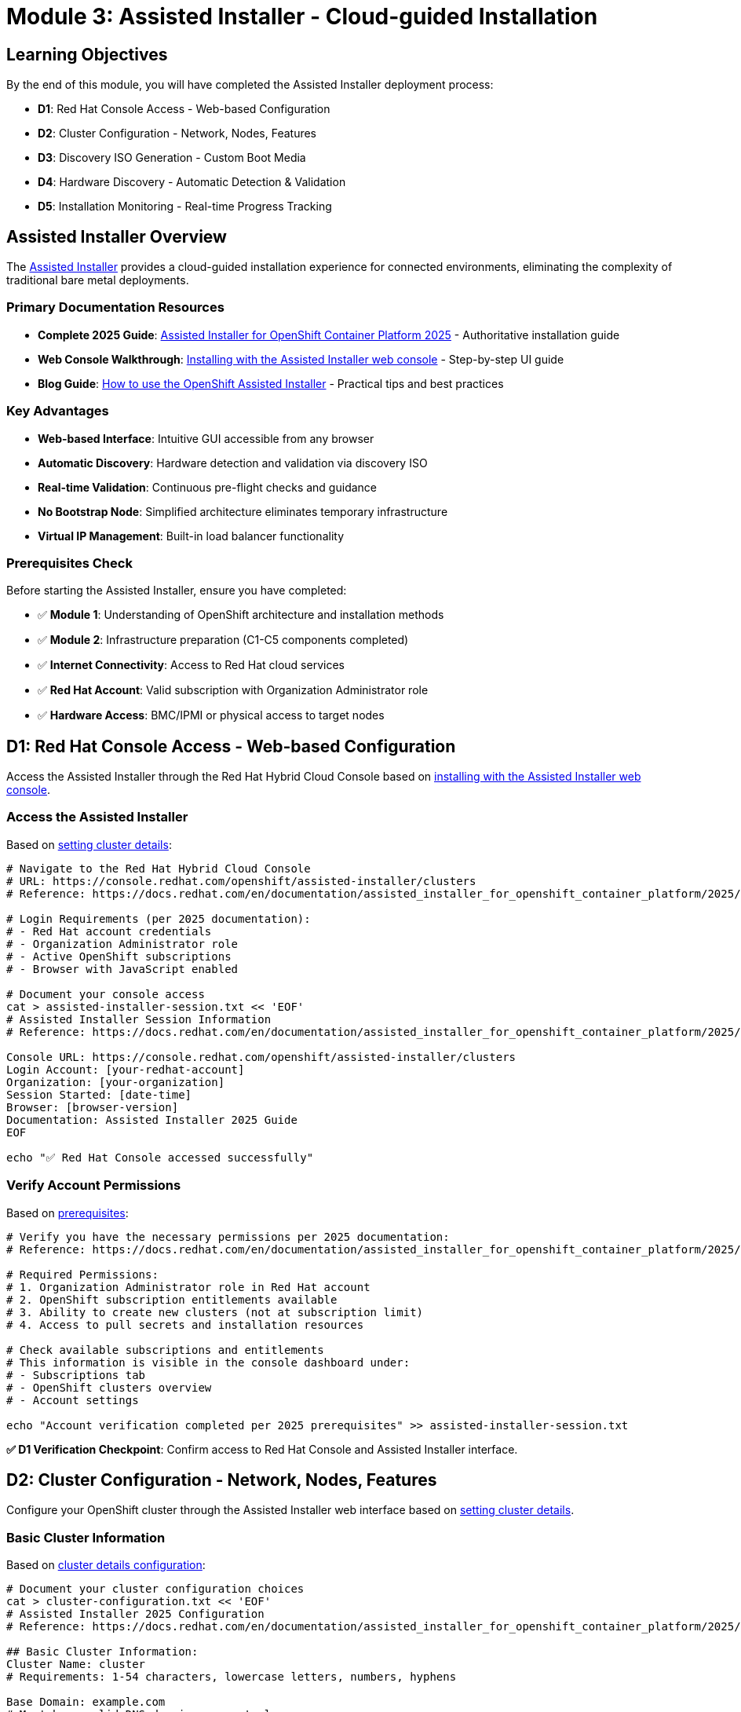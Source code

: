 = Module 3: Assisted Installer - Cloud-guided Installation
:page-layout: module

== Learning Objectives [[objectives]]

By the end of this module, you will have completed the Assisted Installer deployment process:

* **D1**: Red Hat Console Access - Web-based Configuration
* **D2**: Cluster Configuration - Network, Nodes, Features
* **D3**: Discovery ISO Generation - Custom Boot Media
* **D4**: Hardware Discovery - Automatic Detection & Validation
* **D5**: Installation Monitoring - Real-time Progress Tracking

== Assisted Installer Overview [[overview]]

The link:https://docs.redhat.com/en/documentation/assisted_installer_for_openshift_container_platform/2025/html/installing_openshift_container_platform_with_the_assisted_installer/index[Assisted Installer] provides a cloud-guided installation experience for connected environments, eliminating the complexity of traditional bare metal deployments.

=== Primary Documentation Resources
* **Complete 2025 Guide**: link:https://docs.redhat.com/en/documentation/assisted_installer_for_openshift_container_platform/2025/html/installing_openshift_container_platform_with_the_assisted_installer/index[Assisted Installer for OpenShift Container Platform 2025] - Authoritative installation guide
* **Web Console Walkthrough**: link:https://docs.redhat.com/en/documentation/assisted_installer_for_openshift_container_platform/2025/html/installing_openshift_container_platform_with_the_assisted_installer/installing-with-ui[Installing with the Assisted Installer web console] - Step-by-step UI guide
* **Blog Guide**: link:https://www.redhat.com/en/blog/how-to-use-the-openshift-assisted-installer[How to use the OpenShift Assisted Installer] - Practical tips and best practices

=== Key Advantages
* **Web-based Interface**: Intuitive GUI accessible from any browser
* **Automatic Discovery**: Hardware detection and validation via discovery ISO
* **Real-time Validation**: Continuous pre-flight checks and guidance
* **No Bootstrap Node**: Simplified architecture eliminates temporary infrastructure
* **Virtual IP Management**: Built-in load balancer functionality

=== Prerequisites Check [[prerequisites]]

Before starting the Assisted Installer, ensure you have completed:

* ✅ **Module 1**: Understanding of OpenShift architecture and installation methods
* ✅ **Module 2**: Infrastructure preparation (C1-C5 components completed)
* ✅ **Internet Connectivity**: Access to Red Hat cloud services
* ✅ **Red Hat Account**: Valid subscription with Organization Administrator role
* ✅ **Hardware Access**: BMC/IPMI or physical access to target nodes

== D1: Red Hat Console Access - Web-based Configuration [[console-access]]

Access the Assisted Installer through the Red Hat Hybrid Cloud Console based on link:https://docs.redhat.com/en/documentation/assisted_installer_for_openshift_container_platform/2025/html/installing_openshift_container_platform_with_the_assisted_installer/installing-with-ui[installing with the Assisted Installer web console].

=== Access the Assisted Installer
Based on link:https://docs.redhat.com/en/documentation/assisted_installer_for_openshift_container_platform/2025/html/installing_openshift_container_platform_with_the_assisted_installer/installing-with-ui#setting-the-cluster-details_installing-with-ui[setting cluster details]:

```bash
# Navigate to the Red Hat Hybrid Cloud Console
# URL: https://console.redhat.com/openshift/assisted-installer/clusters
# Reference: https://docs.redhat.com/en/documentation/assisted_installer_for_openshift_container_platform/2025/html/installing_openshift_container_platform_with_the_assisted_installer/installing-with-ui

# Login Requirements (per 2025 documentation):
# - Red Hat account credentials
# - Organization Administrator role
# - Active OpenShift subscriptions
# - Browser with JavaScript enabled

# Document your console access
cat > assisted-installer-session.txt << 'EOF'
# Assisted Installer Session Information
# Reference: https://docs.redhat.com/en/documentation/assisted_installer_for_openshift_container_platform/2025/html/installing_openshift_container_platform_with_the_assisted_installer/index

Console URL: https://console.redhat.com/openshift/assisted-installer/clusters
Login Account: [your-redhat-account]
Organization: [your-organization]
Session Started: [date-time]
Browser: [browser-version]
Documentation: Assisted Installer 2025 Guide
EOF

echo "✅ Red Hat Console accessed successfully"
```

=== Verify Account Permissions
Based on link:https://docs.redhat.com/en/documentation/assisted_installer_for_openshift_container_platform/2025/html/installing_openshift_container_platform_with_the_assisted_installer/prerequisites[prerequisites]:

```bash
# Verify you have the necessary permissions per 2025 documentation:
# Reference: https://docs.redhat.com/en/documentation/assisted_installer_for_openshift_container_platform/2025/html/installing_openshift_container_platform_with_the_assisted_installer/prerequisites

# Required Permissions:
# 1. Organization Administrator role in Red Hat account
# 2. OpenShift subscription entitlements available
# 3. Ability to create new clusters (not at subscription limit)
# 4. Access to pull secrets and installation resources

# Check available subscriptions and entitlements
# This information is visible in the console dashboard under:
# - Subscriptions tab
# - OpenShift clusters overview
# - Account settings

echo "Account verification completed per 2025 prerequisites" >> assisted-installer-session.txt
```

**✅ D1 Verification Checkpoint**: Confirm access to Red Hat Console and Assisted Installer interface.

== D2: Cluster Configuration - Network, Nodes, Features [[cluster-config]]

Configure your OpenShift cluster through the Assisted Installer web interface based on link:https://docs.redhat.com/en/documentation/assisted_installer_for_openshift_container_platform/2025/html/installing_openshift_container_platform_with_the_assisted_installer/installing-with-ui#setting-the-cluster-details_installing-with-ui[setting cluster details].

=== Basic Cluster Information
Based on link:https://docs.redhat.com/en/documentation/assisted_installer_for_openshift_container_platform/2025/html/installing_openshift_container_platform_with_the_assisted_installer/installing-with-ui#setting-the-cluster-details_installing-with-ui[cluster details configuration]:

```bash
# Document your cluster configuration choices
cat > cluster-configuration.txt << 'EOF'
# Assisted Installer 2025 Configuration
# Reference: https://docs.redhat.com/en/documentation/assisted_installer_for_openshift_container_platform/2025/html/installing_openshift_container_platform_with_the_assisted_installer/installing-with-ui#setting-the-cluster-details_installing-with-ui

## Basic Cluster Information:
Cluster Name: cluster
# Requirements: 1-54 characters, lowercase letters, numbers, hyphens

Base Domain: example.com
# Must be a valid DNS domain you control
# Example: example.com, lab.company.com

OpenShift Version: [Latest available in Assisted Installer]
# Select latest stable version available

CPU Architecture: [x86_64 / aarch64 / ppc64le / s390x]
# Reference: https://docs.redhat.com/en/documentation/assisted_installer_for_openshift_container_platform/2025/html/installing_openshift_container_platform_with_the_assisted_installer/prerequisites#supported-cpu-architectures_prerequisites

## Pull Secret:
# Use the pull secret downloaded in Module 2 (C1)
Pull Secret Source: [path-to-pull-secret.txt]
EOF
```

=== Network Configuration
Configure networking based on link:https://docs.redhat.com/en/documentation/assisted_installer_for_openshift_container_platform/2025/html/installing_openshift_container_platform_with_the_assisted_installer/assembly_network-configuration[network configuration]:

```bash
# Add network configuration to cluster config
cat >> cluster-configuration.txt << 'EOF'

## Network Configuration:
# Reference: https://docs.redhat.com/en/documentation/assisted_installer_for_openshift_container_platform/2025/html/installing_openshift_container_platform_with_the_assisted_installer/assembly_network-configuration
# Based on Module 2 C3 (DNS Planning)

### Machine Network:
Machine Network CIDR: [e.g., 192.168.1.0/24]
# This is the network where your physical nodes reside
# Must be a valid CIDR block accessible to all nodes
# Reference: https://docs.redhat.com/en/documentation/assisted_installer_for_openshift_container_platform/2025/html/installing_openshift_container_platform_with_the_assisted_installer/assembly_network-configuration#machine_network

### API Virtual IP (if not using external DNS):
API VIP: [e.g., 192.168.1.100]
# Virtual IP for Kubernetes API access
# Must be in machine network CIDR but not assigned to any host
# Reference: https://docs.redhat.com/en/documentation/assisted_installer_for_openshift_container_platform/2025/html/installing_openshift_container_platform_with_the_assisted_installer/assembly_network-configuration#vip-dhcp-allocation_network-configuration

### Ingress Virtual IP (if not using external DNS):
Ingress VIP: [e.g., 192.168.1.101]
# Virtual IP for application ingress
# Must be in machine network CIDR but not assigned to any host

### DNS Configuration:
DNS Approach: [External DNS / VIP Management]
# External DNS: Pre-configured DNS records (production recommended)
# VIP Management: Let Assisted Installer handle DNS with VIPs (lab/testing)
# Reference: https://docs.redhat.com/en/documentation/assisted_installer_for_openshift_container_platform/2025/html/installing_openshift_container_platform_with_the_assisted_installer/prerequisites#external-dns-requirements_prerequisites

### SSH Public Key (Optional):
SSH Key: [paste-your-ssh-public-key]
# For emergency access to nodes (optional but recommended)
# Generate with: ssh-keygen -t rsa -b 4096 -f ~/.ssh/openshift-key
EOF
```

=== Advanced Configuration Options
Based on link:https://docs.redhat.com/en/documentation/assisted_installer_for_openshift_container_platform/2025/html/installing_openshift_container_platform_with_the_assisted_installer/installing-with-ui#setting-the-cluster-details_installing-with-ui[setting cluster details] and link:https://docs.redhat.com/en/documentation/assisted_installer_for_openshift_container_platform/2025/html/installing_openshift_container_platform_with_the_assisted_installer/customizing-with-bundles-and-operators[customizing with Operators]:

```bash
# Add advanced configuration options
cat >> cluster-configuration.txt << 'EOF'

## Advanced Configuration:
# Reference: https://docs.redhat.com/en/documentation/assisted_installer_for_openshift_container_platform/2025/html/installing_openshift_container_platform_with_the_assisted_installer/installing-with-ui#setting-the-cluster-details_installing-with-ui

### Cluster Network:
Cluster Network CIDR: [default: 10.128.0.0/14]
Host Prefix: [default: /23]
Service Network CIDR: [default: 172.30.0.0/16]
# Reference: https://docs.redhat.com/en/documentation/assisted_installer_for_openshift_container_platform/2025/html/installing_openshift_container_platform_with_the_assisted_installer/assembly_network-configuration#cluster-networking_network-configuration

### High Availability:
HA Mode: [Full HA / Compact]
# Full HA: 3 control plane + 2+ workers (standard multi-node)
# Compact: 3 nodes (control plane + worker combined)
# Reference: https://docs.redhat.com/en/documentation/assisted_installer_for_openshift_container_platform/2025/html/installing_openshift_container_platform_with_the_assisted_installer/about-ai#supported-host-roles_about-ai

### Optional Features (Operators and Bundles):
# Reference: https://docs.redhat.com/en/documentation/assisted_installer_for_openshift_container_platform/2025/html/installing_openshift_container_platform_with_the_assisted_installer/customizing-with-bundles-and-operators
☐ OpenShift Virtualization Operator
☐ OpenShift Data Foundation (ODF) Operator
☐ Local Storage Operator
☐ Logical Volume Manager Storage Operator
☐ OpenShift AI Operator
☐ Kubernetes NMState Operator
☐ Node Feature Discovery Operator
☐ NVIDIA GPU Operator
☐ Migration Toolkit for Virtualization Operator

### Operator Bundles:
☐ Virtualization Operator bundle (includes CNV + MTV)
☐ OpenShift AI Operator bundle (comprehensive AI/ML stack)

### Platform Integration:
Platform: [Bare Metal / None]
# Select "Bare Metal" for proper platform detection and optimizations
# Reference: https://docs.redhat.com/en/documentation/assisted_installer_for_openshift_container_platform/2025/html/installing_openshift_container_platform_with_the_assisted_installer/prerequisites#supported-cpu-architectures_prerequisites
EOF

echo "✅ Cluster configuration documented with 2025 Assisted Installer references"
```

**✅ D2 Verification Checkpoint**: Complete cluster configuration in Assisted Installer web interface.

== D3: Discovery ISO Generation - Custom Boot Media [[discovery-iso]]

Generate a custom discovery ISO that will automatically detect your hardware and register nodes with the Assisted Installer based on link:https://docs.redhat.com/en/documentation/openshift_container_platform/4.18/html/installing_on-premise_with_assisted_installer/installing-on-prem-assisted#assisted-installer-adding-hosts_installing-on-prem-assisted[adding hosts documentation].

=== Generate Discovery ISO
Based on link:https://docs.redhat.com/en/documentation/openshift_container_platform/4.18/html/installing_on-premise_with_assisted_installer/installing-on-prem-assisted#assisted-installer-adding-hosts_installing-on-prem-assisted[adding hosts to the cluster]:

```bash
# Document the discovery ISO generation process
cat > discovery-iso-process.txt << 'EOF'
# Discovery ISO Generation Process
# Reference: https://docs.redhat.com/en/documentation/openshift_container_platform/4.18/html/installing_on-premise_with_assisted_installer/installing-on-prem-assisted#assisted-installer-adding-hosts_installing-on-prem-assisted

## ISO Generation Steps:
1. Complete cluster configuration (D2)
2. Click "Generate Discovery ISO" in Assisted Installer web interface
3. ISO is automatically customized with:
   - Cluster-specific configuration and credentials
   - Red Hat Console connectivity settings
   - Hardware discovery agents and tools
   - Network configuration from cluster setup
   - Pull secret for image access

## ISO Characteristics:
ISO Name: discovery_image_cluster.iso
Size: ~1GB (approximate, includes RHCOS live image)
Boot Type: UEFI and Legacy BIOS compatible
Network: Pre-configured for your cluster network settings
Validity: ISO expires after 7 days (regenerate if needed)
# Reference: https://docs.redhat.com/en/documentation/openshift_container_platform/4.18/html/installing_on-premise_with_assisted_installer/installing-on-prem-assisted#assisted-installer-adding-hosts_installing-on-prem-assisted

## Download and Verification:
1. Download ISO from Assisted Installer interface
2. Verify ISO integrity using provided checksum
3. Prepare for deployment via chosen boot method from Module 2 C4
4. ISO contains all necessary components for hardware discovery
EOF
```

=== Prepare ISO for Deployment
Based on your Module 2 C4 (Boot Method Setup) and link:https://docs.redhat.com/en/documentation/assisted_installer_for_openshift_container_platform/2025/html/installing_openshift_container_platform_with_the_assisted_installer/assembly_booting-hosts-with-the-discovery-image[booting hosts with the discovery image]:

```bash
# Prepare ISO for your chosen boot method
cat >> discovery-iso-process.txt << 'EOF'

## ISO Deployment Preparation:
# Reference: https://docs.redhat.com/en/documentation/assisted_installer_for_openshift_container_platform/2025/html/installing_openshift_container_platform_with_the_assisted_installer/assembly_booting-hosts-with-the-discovery-image

### For Virtual Media (BMC/IPMI):
1. Download discovery ISO to management system
2. Access BMC interface for each node
3. Mount ISO via virtual media interface
4. Configure boot order to boot from virtual media first
# Reference: https://docs.redhat.com/en/documentation/assisted_installer_for_openshift_container_platform/2025/html/installing_openshift_container_platform_with_the_assisted_installer/assembly_booting-hosts-with-the-discovery-image#install-booting-from-an-iso-over-http-redfish_booting-hosts-with-the-discovery-image

### For PXE Boot (iPXE):
1. Extract ISO contents to PXE server
2. Configure iPXE menu entry for discovery boot
3. Update DHCP server with PXE boot options
4. Test iPXE boot from one node
# Reference: https://docs.redhat.com/en/documentation/assisted_installer_for_openshift_container_platform/2025/html/installing_openshift_container_platform_with_the_assisted_installer/assembly_booting-hosts-with-the-discovery-image#booting-hosts-using-ipxe_booting-hosts-with-the-discovery-image

### For USB/CD Boot:
1. Create bootable USB drives or burn CDs
2. Use tools like dd, Rufus, or balenaEtcher
3. Distribute media to each node location
4. Plan physical access for media insertion
# Reference: https://docs.redhat.com/en/documentation/assisted_installer_for_openshift_container_platform/2025/html/installing_openshift_container_platform_with_the_assisted_installer/assembly_booting-hosts-with-the-discovery-image#creating-an-iso-image-on-a-usb-drive_booting-hosts-with-the-discovery-image

## Boot Commands by BMC Type:
# Dell iDRAC: Mount ISO via virtual media interface
# HPE iLO: Use virtual media or remote console
# Redfish BMC: Use Redfish API for virtual media mounting
# Legacy IPMI: Requires PXE or physical media (no virtual media support)

## Discovery Image Configuration (Advanced):
# Optional: Customize discovery image with Ignition for special requirements
# Reference: https://docs.redhat.com/en/documentation/assisted_installer_for_openshift_container_platform/2025/html/installing_openshift_container_platform_with_the_assisted_installer/assembly_configuring-the-discovery-image
EOF

echo "✅ Discovery ISO prepared for deployment with 2025 documentation references"
```

**✅ D3 Verification Checkpoint**: Discovery ISO generated and prepared for deployment via chosen boot method.

== D4: Hardware Discovery - Automatic Detection & Validation [[hardware-discovery]]

Boot nodes with the discovery ISO to automatically detect hardware and validate compatibility based on link:https://docs.redhat.com/en/documentation/openshift_container_platform/4.18/html/installing_on-premise_with_assisted_installer/installing-on-prem-assisted#assisted-installer-adding-hosts_installing-on-prem-assisted[host discovery process].

=== Boot Nodes with Discovery ISO
Based on link:https://docs.redhat.com/en/documentation/openshift_container_platform/4.18/html/installing_on-premise_with_assisted_installer/installing-on-prem-assisted#assisted-installer-adding-hosts_installing-on-prem-assisted[host discovery and validation process]:

```bash
# Document the hardware discovery process
cat > hardware-discovery-log.txt << 'EOF'
# Hardware Discovery Process Log
# Reference: https://docs.redhat.com/en/documentation/openshift_container_platform/4.18/html/installing_on-premise_with_assisted_installer/installing-on-prem-assisted#assisted-installer-adding-hosts_installing-on-prem-assisted

## Discovery Boot Process:
1. Boot each node from discovery ISO (via BMC, PXE, or physical media)
2. RHCOS live environment starts with discovery agent
3. Hardware detection begins immediately upon boot
4. Node automatically registers with Assisted Installer service
5. Comprehensive validation checks run automatically
6. Node appears in Assisted Installer web interface

## Expected Discovery Timeline:
- Boot to discovery agent: 2-5 minutes
- Hardware detection and inventory: 1-3 minutes
- Registration with Red Hat Console: 1-2 minutes
- Initial validation and compatibility checks: 2-5 minutes
- Total per node: 5-15 minutes (varies by hardware)

## Hardware Detection Includes (per official documentation):
- CPU cores, architecture (x86_64/aarch64/ppc64le/s390x), and features
- Memory capacity, configuration, and ECC status
- Storage devices, capacity, and interface types
- Network interfaces, MAC addresses, and connectivity
- BMC/IPMI capabilities and addressing
- Virtualization support (VT-x/AMD-V)
- UEFI/BIOS configuration and boot capabilities
# Reference: https://docs.redhat.com/en/documentation/openshift_container_platform/4.18/html/installing_on-premise_with_assisted_installer/installing-on-prem-assisted#assisted-installer-adding-hosts_installing-on-prem-assisted
EOF
```

=== Monitor Discovery Progress
```bash
# Monitor discovery in the Assisted Installer web interface
cat >> hardware-discovery-log.txt << 'EOF'

## Discovery Monitoring:
1. Access Assisted Installer web interface
2. Navigate to your cluster
3. View "Hosts" tab for discovery progress
4. Monitor each node as it appears

## Node Discovery Status:
Node 1: [hostname] - Status: [Discovering/Ready/Error]
  - CPU: [detected-specs]
  - Memory: [detected-specs]  
  - Storage: [detected-specs]
  - Network: [detected-interfaces]
  - Validation: [passed/failed/pending]

Node 2: [hostname] - Status: [Discovering/Ready/Error]
  - CPU: [detected-specs]
  - Memory: [detected-specs]
  - Storage: [detected-specs]
  - Network: [detected-interfaces]
  - Validation: [passed/failed/pending]

Node 3: [hostname] - Status: [Discovering/Ready/Error]
  - CPU: [detected-specs]
  - Memory: [detected-specs]
  - Storage: [detected-specs]
  - Network: [detected-interfaces]
  - Validation: [passed/failed/pending]

# Continue for all nodes...
EOF
```

=== Validation and Role Assignment
Based on link:https://docs.redhat.com/en/documentation/assisted_installer_for_openshift_container_platform/2025/html/installing_openshift_container_platform_with_the_assisted_installer/installing-with-ui#configuring-hosts_installing-with-ui[configuring hosts] and link:https://docs.redhat.com/en/documentation/assisted_installer_for_openshift_container_platform/2025/html/installing_openshift_container_platform_with_the_assisted_installer/assembly_preinstallation-validations[preinstallation validations]:

```bash
# Document validation results and role assignments
cat >> hardware-discovery-log.txt << 'EOF'

## Automatic Validation Checks:
# Reference: https://docs.redhat.com/en/documentation/assisted_installer_for_openshift_container_platform/2025/html/installing_openshift_container_platform_with_the_assisted_installer/assembly_preinstallation-validations
✅ Hardware meets minimum requirements (CPU, memory, storage)
✅ Network connectivity verified between nodes
✅ DNS resolution working (if using external DNS)
✅ NTP synchronization confirmed across all nodes
✅ Storage capacity adequate for installation and operations
✅ Architecture compatibility verified (x86_64/aarch64/ppc64le/s390x)
✅ UEFI/BIOS configuration validated
✅ Virtualization extensions detected (if required)

## Role Assignment:
# Reference: https://docs.redhat.com/en/documentation/assisted_installer_for_openshift_container_platform/2025/html/installing_openshift_container_platform_with_the_assisted_installer/about-ai#about-assigning-roles-to-hosts_about-ai
# Assisted Installer automatically suggests roles based on:
# - Hardware specifications and capabilities
# - Cluster configuration (HA vs Compact)
# - Node count and resource requirements
# - Best practices for role distribution

Control Plane Nodes: [list-assigned-nodes]
Worker Nodes: [list-assigned-nodes]

## Manual Role Adjustment:
# Reference: https://docs.redhat.com/en/documentation/assisted_installer_for_openshift_container_platform/2025/html/installing_openshift_container_platform_with_the_assisted_installer/installing-with-ui#configuring-hosts_installing-with-ui
# If needed, manually adjust role assignments in web interface
# Consider hardware capabilities and planned workloads
# Ensure proper distribution for high availability

## Host Validation Details:
# For detailed validation information, see:
# https://docs.redhat.com/en/documentation/assisted_installer_for_openshift_container_platform/2025/html/installing_openshift_container_platform_with_the_assisted_installer/assembly_preinstallation-validations#host-validations-in-detail_preinstallation-validations
EOF

echo "✅ Hardware discovery completed and validated per 2025 documentation"
```

**✅ D4 Verification Checkpoint**: All nodes discovered, validated, and assigned appropriate roles.

== D5: Installation Monitoring - Real-time Progress Tracking [[installation-monitoring]]

Monitor the OpenShift installation process through the Assisted Installer's real-time progress tracking based on link:https://docs.redhat.com/en/documentation/openshift_container_platform/4.18/html/installing_on-premise_with_assisted_installer/installing-on-prem-assisted#assisted-installer-installing-openshift_installing-on-prem-assisted[installation monitoring documentation].

=== Start Installation Process
Based on link:https://docs.redhat.com/en/documentation/openshift_container_platform/4.18/html/installing_on-premise_with_assisted_installer/installing-on-prem-assisted#assisted-installer-installing-openshift_installing-on-prem-assisted[installing OpenShift with the Assisted Installer]:

```bash
# Document installation initiation
cat > installation-progress.txt << 'EOF'
# OpenShift Installation Progress Log
# Reference: https://docs.redhat.com/en/documentation/openshift_container_platform/4.18/html/installing_on-premise_with_assisted_installer/installing-on-prem-assisted#assisted-installer-installing-openshift_installing-on-prem-assisted

## Pre-Installation Checklist (per official requirements):
✅ All nodes discovered and validated successfully
✅ Roles assigned appropriately (control plane/worker)
✅ Network configuration verified and validated
✅ DNS resolution confirmed (if using external DNS)
✅ Hardware requirements met for all nodes
✅ Cluster configuration reviewed and approved
✅ All validation checks passed in Assisted Installer

## Installation Initiated:
Start Time: [timestamp]
Cluster Name: cluster
OpenShift Version: [version]
Installation Method: Assisted Installer (cloud-guided)
Expected Duration: 45-90 minutes (varies by hardware and network)
# Reference: https://docs.redhat.com/en/documentation/openshift_container_platform/4.18/html/installing_on-premise_with_assisted_installer/installing-on-prem-assisted#assisted-installer-installing-openshift_installing-on-prem-assisted
EOF
```

=== Monitor Installation Stages
Based on link:https://docs.redhat.com/en/documentation/openshift_container_platform/4.18/html/installing_on-premise_with_assisted_installer/installing-on-prem-assisted#assisted-installer-installing-openshift_installing-on-prem-assisted[installation progress monitoring]:

```bash
# Track installation progress through web interface
cat >> installation-progress.txt << 'EOF'

## Installation Stages (per official documentation):
# Reference: https://docs.redhat.com/en/documentation/openshift_container_platform/4.18/html/installing_on-premise_with_assisted_installer/installing-on-prem-assisted#assisted-installer-installing-openshift_installing-on-prem-assisted

### Stage 1: Preparing for Installation (5-10 minutes)
- Generating ignition configurations for all nodes
- Preparing installation manifests and certificates
- Validating final cluster configuration
- Distributing installation assets
Status: [In Progress/Complete/Failed]
Timestamp: [time]

### Stage 2: Installing Control Plane (15-25 minutes)
- Installing RHCOS on control plane nodes
- Starting etcd cluster and achieving quorum
- Initializing Kubernetes API server
- Configuring control plane services (scheduler, controller-manager)
- Establishing cluster networking
Status: [In Progress/Complete/Failed]
Timestamp: [time]

### Stage 3: Installing Workers (10-20 minutes)
- Installing RHCOS on worker nodes
- Joining worker nodes to cluster
- Configuring pod networking and CNI
- Starting kubelet and container runtime
- Deploying workload services
Status: [In Progress/Complete/Failed]
Timestamp: [time]

### Stage 4: Finalizing Installation (10-15 minutes)
- Installing cluster operators (ingress, DNS, monitoring)
- Configuring OpenShift console and authentication
- Running final validation checks
- Generating cluster access credentials
- Completing cluster initialization
Status: [In Progress/Complete/Failed]
Timestamp: [time]
# Reference: https://docs.redhat.com/en/documentation/openshift_container_platform/4.18/html/installing_on-premise_with_assisted_installer/installing-on-prem-assisted#assisted-installer-installing-openshift_installing-on-prem-assisted
EOF
```

=== Installation Completion
Based on link:https://docs.redhat.com/en/documentation/openshift_container_platform/4.18/html/installing_on-premise_with_assisted_installer/installing-on-prem-assisted#assisted-installer-installing-openshift_installing-on-prem-assisted[installation completion and access]:

```bash
# Document successful installation completion
cat >> installation-progress.txt << 'EOF'

## Installation Completion:
# Reference: https://docs.redhat.com/en/documentation/openshift_container_platform/4.18/html/installing_on-premise_with_assisted_installer/installing-on-prem-assisted#assisted-installer-installing-openshift_installing-on-prem-assisted

End Time: [timestamp]
Total Duration: [duration]
Status: [Success/Failed]

## Cluster Access Information (provided by Assisted Installer):
Console URL: https://console-openshift-console.apps.cluster.example.com
API URL: https://api.cluster.example.com:6443
kubeadmin Password: [provided-by-assisted-installer]
# Note: kubeadmin is temporary admin user - create proper users post-installation

## Next Steps (per official documentation):
1. Download kubeconfig file from Assisted Installer interface
2. Install oc CLI tool (if not already installed from Module 2)
3. Verify cluster access and functionality
4. Complete post-installation configuration tasks
5. Proceed to Module 5 (Storage) or Module 6 (Networking)
# Reference: https://docs.redhat.com/en/documentation/openshift_container_platform/4.18/html/postinstallation_configuration/post-install-configuration-overview
EOF

echo "✅ OpenShift installation completed successfully"
```

=== Verify Cluster Access
Based on link:https://docs.redhat.com/en/documentation/openshift_container_platform/4.18/html/cli_tools/openshift-cli-oc[OpenShift CLI documentation] and link:https://docs.redhat.com/en/documentation/openshift_container_platform/4.18/html/validation_and_troubleshooting/validating-an-installation[installation validation]:

```bash
# Verify cluster is accessible and functional
# Download kubeconfig from Assisted Installer interface
# Reference: https://docs.redhat.com/en/documentation/openshift_container_platform/4.18/html/installing_on-premise_with_assisted_installer/installing-on-prem-assisted#assisted-installer-installing-openshift_installing-on-prem-assisted

# Test cluster access using downloaded kubeconfig:
export KUBECONFIG=./kubeconfig

# Verify nodes are ready (per validation documentation):
# Reference: https://docs.redhat.com/en/documentation/openshift_container_platform/4.18/html/validation_and_troubleshooting/validating-an-installation
oc get nodes
# Expected: All nodes in "Ready" status

# Verify cluster operators are available:
oc get clusteroperators
# Expected: All operators "Available=True, Progressing=False, Degraded=False"

# Check for any pods not running or completed:
oc get pods --all-namespaces | grep -v Running | grep -v Completed
# Expected: Minimal output (only pods in other valid states)

# Document cluster status for reference:
echo "# Cluster Validation Results" > cluster-status.txt
echo "# Generated: $(date)" >> cluster-status.txt
echo "# Reference: https://docs.redhat.com/en/documentation/openshift_container_platform/4.18/html/validation_and_troubleshooting/validating-an-installation" >> cluster-status.txt
echo "" >> cluster-status.txt
oc get nodes >> cluster-status.txt
echo "" >> cluster-status.txt
oc get clusteroperators >> cluster-status.txt

echo "✅ Cluster access verified and documented per official validation procedures"
```

**✅ D5 Verification Checkpoint**: OpenShift cluster successfully installed and accessible.

=== Post-Installation Resources
Based on link:https://docs.redhat.com/en/documentation/assisted_installer_for_openshift_container_platform/2025/html/installing_openshift_container_platform_with_the_assisted_installer/installing-with-ui#completing-the-installation_using-manifests-ui[completing the installation]:

```bash
# Document post-installation resources and next steps
cat > post-installation-resources.txt << 'EOF'
# Post-Installation Resources and Next Steps
# Reference: https://docs.redhat.com/en/documentation/assisted_installer_for_openshift_container_platform/2025/html/installing_openshift_container_platform_with_the_assisted_installer/installing-with-ui#completing-the-installation_using-manifests-ui

## Immediate Next Steps:
1. Configure identity providers for user authentication
2. Set up alert receivers for monitoring notifications
3. Review and configure cluster operators
4. Plan storage configuration (Module 5)
5. Plan advanced networking (Module 6)

## Additional Documentation:
- Blog Guide: https://www.redhat.com/en/blog/how-to-use-the-openshift-assisted-installer
- Complete 2025 Guide: https://docs.redhat.com/en/documentation/assisted_installer_for_openshift_container_platform/2025/html/installing_openshift_container_platform_with_the_assisted_installer/index
- Post-installation Configuration: https://docs.redhat.com/en/documentation/openshift_container_platform/4.18/html/postinstallation_configuration/post-install-configuration-overview

## Cluster Management:
- OpenShift Console: Available via cluster URL
- CLI Access: Use downloaded kubeconfig file
- API Access: Available via api.cluster.example.com:6443
EOF

echo "✅ Post-installation resources documented"
```

== Module 3 Completion [[completion]]

=== Final Verification
```bash
# Verify all Module 3 components completed successfully
echo "Module 3 - Assisted Installer Completion Summary:"
echo "D1 - Red Hat Console Access: ✅"
echo "D2 - Cluster Configuration: ✅"  
echo "D3 - Discovery ISO Generation: ✅"
echo "D4 - Hardware Discovery: ✅"
echo "D5 - Installation Monitoring: ✅"

echo ""
echo "🎉 OpenShift cluster successfully deployed using Assisted Installer!"
echo ""
echo "Next Steps:"
echo "- Module 5: Storage configuration with OpenShift Data Foundation"
echo "- Module 6: Advanced networking configuration"
echo "- Module 7: Optional features (Virtualization, AI/ML)"
```

== Next Steps
Ready to configure storage with OpenShift Data Foundation? Continue to xref:module-05-storage.adoc[Module 5: Storage Configuration using OpenShift Data Foundation].
